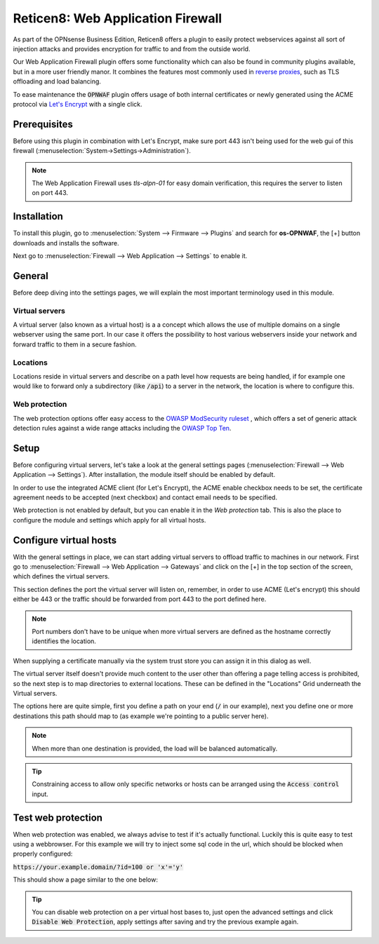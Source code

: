======================================
Reticen8: Web Application Firewall
======================================

As part of the OPNsense Business Edition, Reticen8 offers a plugin to easily protect webservices against all sort
of injection attacks and provides encryption for traffic to and from the outside world.

Our Web Application Firewall plugin offers some functionality which can also be found in community plugins available,
but in a more user friendly manor. It combines the features most commonly used in `reverse proxies <https://en.wikipedia.org/wiki/Reverse_proxy>`__,
such as TLS offloading and load balancing.

To ease maintenance the :code:`OPNWAF` plugin offers usage of both internal certificates or newly generated
using the ACME protocol via `Let's Encrypt <https://letsencrypt.org/>`__ with a single click.

Prerequisites
---------------------------

Before using this plugin in combination with Let's Encrypt, make sure port 443 isn't being used for the
web gui of this firewall (:menuselection:`System->Settings->Administration`).

.. Note::

    The Web Application Firewall uses `tls-alpn-01` for easy domain verification, this requires the server to listen on port 443.


Installation
---------------------------

To install this plugin, go to :menuselection:`System --> Firmware --> Plugins` and search for **os-OPNWAF**,
the [+] button downloads and installs the software.

Next go to :menuselection:`Firewall --> Web Application --> Settings` to enable it.

General
---------------------------

Before deep diving into the settings pages, we will explain the most important terminology used in this module.

Virtual servers
.........................

A virtual server (also known as a virtual host) is a a concept which allows the use of multiple domains on a single webserver using
the same port.
In our case it offers the possibility to host various webservers inside your network and forward traffic to them in a secure fashion.

Locations
.........................

Locations reside in virtual servers and describe on a path level how requests are being handled, if for example one would
like to forward only a subdirectory (like :code:`/api`) to a server in the network, the location is where to configure this.

Web protection
.........................

The web protection options offer easy access to the `OWASP ModSecurity ruleset <https://owasp.org/www-project-modsecurity-core-rule-set/>`__
, which offers a set of generic attack detection rules against a wide range attacks including the `OWASP Top Ten <https://owasp.org/www-project-top-ten/>`__.

Setup
---------------------------

Before configuring virtual servers, let's take a look at the general settings pages (:menuselection:`Firewall --> Web Application --> Settings`).
After installation, the module itself should be enabled by default.

In order to use the integrated ACME client (for Let's Encrypt), the ACME enable checkbox needs to be set, the certificate agreement needs to be accepted
(next checkbox) and contact email needs to be specified.

.. image:: images/OPNWAF_settings.png
    :width: 100%


Web protection is not enabled by default, but you can enable it in the `Web protection` tab. This is also the place
to configure the module and settings which apply for all virtual hosts.

Configure virtual hosts
---------------------------

With the general settings in place, we can start adding virtual servers to offload traffic to machines in our network.
First go to :menuselection:`Firewall --> Web Application --> Gateways` and click on the [+] in the top section of the screen,
which defines the virtual servers.

.. image:: images/OPNWAF_edit_virtual_server.png
    :width: 90%

This section defines the port the virtual server will listen on, remember, in order to use ACME (Let's encrypt) this should either
be 443 or the traffic should be forwarded from port 443 to the port defined here.

.. Note::

    Port numbers don't have to be unique when more virtual servers are defined as the hostname correctly identifies the
    location.

When supplying a certificate manually via the system trust store you can assign it in this dialog as well.

The virtual server itself doesn't provide much content to the user other than offering a page telling access is prohibited,
so the next step is to map directories to external locations. These can be defined in the "Locations" Grid underneath
the Virtual servers.

.. image:: images/OPNWAF_edit_location.png
    :width: 90%

The options here are quite simple, first you define a path on your end (:code:`/` in our example), next you define one or more
destinations this path should map to (as example we're pointing to a public server here).


.. Note::

    When more than one destination is provided, the load will be balanced automatically.

.. Tip::

    Constraining access to allow only specific networks or hosts can be arranged using the :code:`Access control` input.


Test web protection
---------------------------

When web protection was enabled, we always advise to test if it's actually functional. Luckily this is quite easy to test
using a webbrowser. For this example we will try to inject some sql code in the url, which should be blocked when properly configured:


:code:`https://your.example.domain/?id=100 or 'x'='y'`

This should show a page similar to the one below:

.. image:: images/OPNWAF_forbidden.png
    :width: 50%


.. Tip::

    You can disable web protection on a per virtual host bases to, just open the advanced settings and click :code:`Disable Web Protection`,
    apply settings after saving and try the previous example again.
